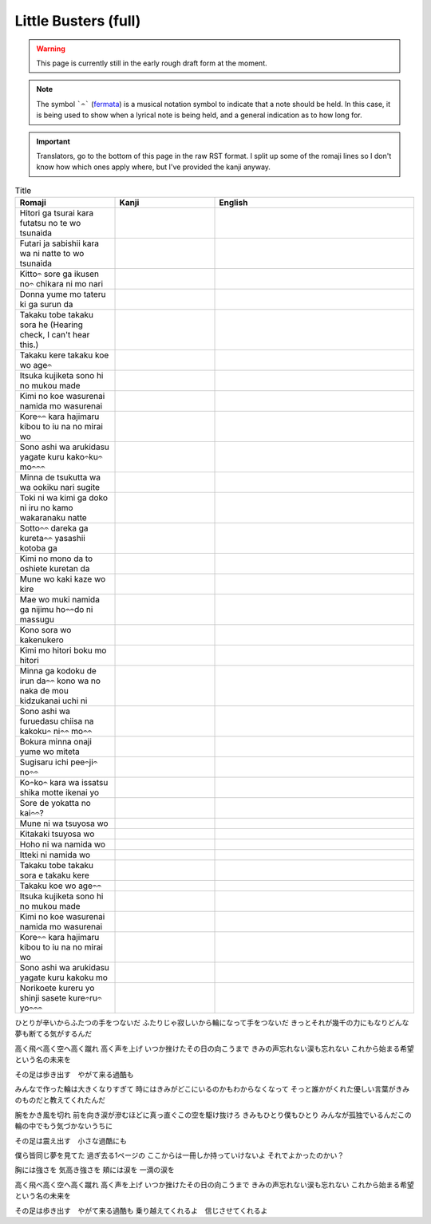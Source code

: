 ===========================
Little Busters (full)
===========================

.. WARNING:: 
   This page is currently still in the early rough draft form at the moment.

.. NOTE:: 
    | The symbol ```𝄐``` (`fermata <https://en.wikipedia.org/wiki/Fermata>`_) is a musical notation symbol to indicate that a note should be held. In this case, it is being used to show when a lyrical note is being held, and a general indication as to how long for.

.. IMPORTANT:: 
    | Translators, go to the bottom of this page in the raw RST format. I split up some of the romaji lines so I don't know how which ones apply where, but I've provided the kanji anyway.


.. list-table:: Title
   :widths: 25 25 50
   :header-rows: 1

   * - Romaji
     - Kanji
     - English
   * - Hitori ga tsurai kara futatsu no te wo tsunaida 
     -
     - 
   * - Futari ja sabishii kara wa ni natte to wo tsunaida 
     -
     -
   * - Kitto𝄐 sore ga ikusen no𝄐 chikara ni mo nari 
     -
     -
   * - Donna yume mo tateru ki ga surun da 
     -
     - 
   * - Takaku tobe takaku sora he (Hearing check, I can't hear this.)
     -
     -
   * - Takaku kere takaku koe wo age𝄐
     -
     -
   * - Itsuka kujiketa sono hi no mukou made 
     -
     -
   * - Kimi no koe wasurenai namida mo wasurenai 
     -
     -
   * - Kore𝄐𝄐 kara hajimaru kibou to iu na no mirai wo
     -
     -
   * - Sono ashi wa arukidasu yagate kuru kako𝄐ku𝄐 mo𝄐𝄐𝄐
     -
     -
   * - Minna de tsukutta wa wa ookiku nari sugite 
     -
     -
   * - Toki ni wa kimi ga doko ni iru no kamo wakaranaku natte
     -
     -
   * - Sotto𝄐𝄐 dareka ga kureta𝄐𝄐 yasashii kotoba ga 
     -
     -
   * - Kimi no mono da to oshiete kuretan da
     -
     -
   * - Mune wo kaki kaze wo kire 
     -
     -
   * - Mae wo muki namida ga nijimu ho𝄐𝄐do ni massugu 
     -
     -
   * - Kono sora wo kakenukero 
     -
     -
   * - Kimi mo hitori boku mo hitori
     -
     -
   * - Minna ga kodoku de irun da𝄐𝄐 kono wa no naka de mou kidzukanai uchi ni
     -
     -
   * - Sono ashi wa furuedasu chiisa na kakoku𝄐 ni𝄐𝄐 mo𝄐𝄐
     -
     -
   * - Bokura minna onaji yume wo miteta 
     -
     -
   * - Sugisaru ichi pee𝄐ji𝄐 no𝄐𝄐
     -
     -
   * - Ko𝄐ko𝄐 kara wa issatsu shika motte ikenai yo
     -
     -
   * - Sore de yokatta no kai𝄐𝄐?
     -
     -
   * - Mune ni wa tsuyosa wo 
     -
     -
   * - Kitakaki tsuyosa wo 
     -
     -
   * - Hoho ni wa namida wo
     -
     -
   * - Itteki ni namida wo
     -
     -
   * - Takaku tobe takaku sora e takaku kere 
     -
     -
   * - Takaku koe wo age𝄐𝄐
     -
     -
   * - Itsuka kujiketa sono hi no mukou made 
     -
     -
   * - Kimi no koe wasurenai namida mo wasurenai 
     -
     -
   * - Kore𝄐𝄐 kara hajimaru kibou to iu na no mirai wo
     -
     -
   * - Sono ashi wa arukidasu yagate kuru kakoku mo 
     -
     -
   * - Norikoete kureru yo shinji sasete kure𝄐ru𝄐 yo𝄐𝄐𝄐
     -
     -
   

ひとりが辛いからふたつの手をつないだ
ふたりじゃ寂しいから輪になって手をつないだ
きっとそれが幾千の力にもなりどんな夢も断てる気がするんだ

高く飛べ高く空へ高く蹴れ　
高く声を上げ
いつか挫けたその日の向こうまで
きみの声忘れない涙も忘れない
これから始まる希望という名の未来を

その足は歩き出す　やがて来る過酷も

みんなで作った輪は大きくなりすぎて
時にはきみがどこにいるのかもわからなくなって
そっと誰かがくれた優しい言葉がきみのものだと教えてくれたんだ

腕をかき風を切れ
前を向き涙が滲むほどに真っ直ぐこの空を駆け抜けろ
きみもひとり僕もひとり
みんなが孤独でいるんだこの輪の中でもう気づかないうちに

その足は震え出す　小さな過酷にも

僕ら皆同じ夢を見てた
過ぎ去る1ページの
ここからは一冊しか持っていけないよ
それでよかったのかい？

胸には強さを
気高き強さを
頬には涙を
一滴の涙を

高く飛べ高く空へ高く蹴れ　
高く声を上げ
いつか挫けたその日の向こうまで
きみの声忘れない涙も忘れない
これから始まる希望という名の未来を

その足は歩き出す　やがて来る過酷も
乗り越えてくれるよ　信じさせてくれるよ